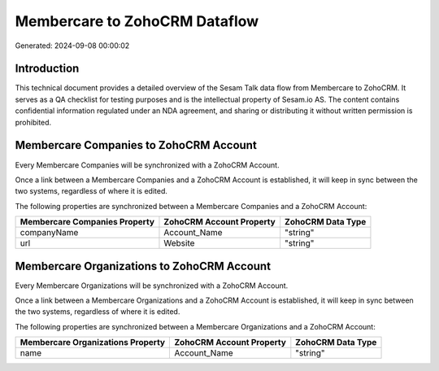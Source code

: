 ==============================
Membercare to ZohoCRM Dataflow
==============================

Generated: 2024-09-08 00:00:02

Introduction
------------

This technical document provides a detailed overview of the Sesam Talk data flow from Membercare to ZohoCRM. It serves as a QA checklist for testing purposes and is the intellectual property of Sesam.io AS. The content contains confidential information regulated under an NDA agreement, and sharing or distributing it without written permission is prohibited.

Membercare Companies to ZohoCRM Account
---------------------------------------
Every Membercare Companies will be synchronized with a ZohoCRM Account.

Once a link between a Membercare Companies and a ZohoCRM Account is established, it will keep in sync between the two systems, regardless of where it is edited.

The following properties are synchronized between a Membercare Companies and a ZohoCRM Account:

.. list-table::
   :header-rows: 1

   * - Membercare Companies Property
     - ZohoCRM Account Property
     - ZohoCRM Data Type
   * - companyName
     - Account_Name
     - "string"
   * - url
     - Website
     - "string"


Membercare Organizations to ZohoCRM Account
-------------------------------------------
Every Membercare Organizations will be synchronized with a ZohoCRM Account.

Once a link between a Membercare Organizations and a ZohoCRM Account is established, it will keep in sync between the two systems, regardless of where it is edited.

The following properties are synchronized between a Membercare Organizations and a ZohoCRM Account:

.. list-table::
   :header-rows: 1

   * - Membercare Organizations Property
     - ZohoCRM Account Property
     - ZohoCRM Data Type
   * - name
     - Account_Name
     - "string"

